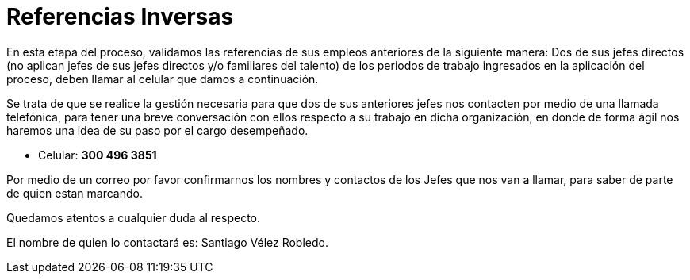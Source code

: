 :slug: empleos/referencias-inversas/
:category: empleos
:description: La siguiente página tiene como objetivo informar a los interesados en ser parte del equipo de trabajo de FLUID sobre el proceso de selección realizado. La etapa de referencias cruzadas consiste en la validación de referencias de los empleos anteriores del candidato a través de dos de sus jefes.
:keywords: FLUID, Empleo, Proceso, Selección, Referencias, Inversas.
:translate: careers/reverse-references/

= Referencias Inversas

En esta etapa del proceso, validamos las referencias de sus empleos anteriores de la siguiente manera:
Dos de sus jefes directos (no aplican jefes de sus jefes directos y/o familiares del talento) de los periodos de trabajo ingresados en la aplicación del proceso, deben llamar al celular que damos a continuación.

Se trata de que se realice la gestión necesaria para que dos de sus anteriores jefes nos contacten por medio de una llamada telefónica, para tener una breve conversación con ellos respecto a su trabajo en dicha organización, en donde de forma ágil nos haremos una idea de su paso por el cargo desempeñado.

* Celular: *300 496 3851*

Por medio de un correo por favor confirmarnos los nombres y contactos de los Jefes que nos van a llamar, para saber de parte de quien estan marcando.

Quedamos atentos a cualquier duda al respecto.

El nombre de quien lo contactará es: Santiago Vélez Robledo.
